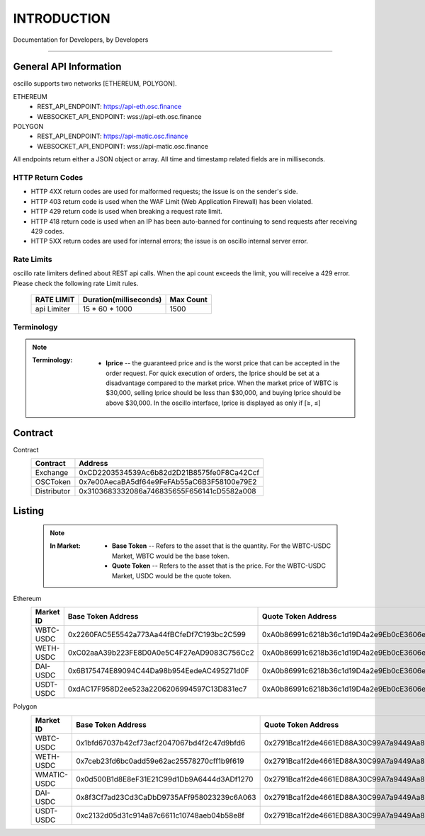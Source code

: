 INTRODUCTION
************


Documentation for Developers,
by Developers


-----



.. _general_info:

General API Information
=======================

oscillo supports two networks [ETHEREUM, POLYGON].



ETHEREUM
   - REST_API_ENDPOINT: https://api-eth.osc.finance
   - WEBSOCKET_API_ENDPOINT: wss://api-eth.osc.finance

POLYGON
   - REST_API_ENDPOINT: https://api-matic.osc.finance
   - WEBSOCKET_API_ENDPOINT: wss://api-matic.osc.finance


All endpoints return either a JSON object or array.
All time and timestamp related fields are in milliseconds.




HTTP Return Codes
-----------------

- HTTP 4XX return codes are used for malformed requests; the issue is on the sender's side.
- HTTP 403 return code is used when the WAF Limit (Web Application Firewall) has been violated.
- HTTP 429 return code is used when breaking a request rate limit.
- HTTP 418 return code is used when an IP has been auto-banned for continuing to send requests after receiving 429 codes.
- HTTP 5XX return codes are used for internal errors; the issue is on oscillo internal server error.





Rate Limits
-----------

oscillo rate limiters defined about REST api calls.
When the api count exceeds the limit, you will receive a 429 error. Please check the following rate Limit rules.

    ===================== =========================== =======================
    RATE LIMIT             Duration(milliseconds)       Max Count
    ===================== =========================== =======================
    api Limiter            15 * 60 * 1000               1500
    ===================== =========================== =======================



Terminology
-----------

.. note::
   
   :Terminology:
      .. figure:: static/lprice.png
         :align: center
         :figwidth: 100%
         :width: 200px

      * **lprice** -- the guaranteed price and is the worst price that can be accepted in the order request. For quick execution of orders, the lprice should be set at a disadvantage compared to the market price. When the market price of WBTC is $30,000, selling lprice should be less than $30,000, and buying lprice should be above $30,000. In the oscillo interface, lprice is displayed as only if [≥, ≤]


.. _contract:

Contract
========

Contract
    ===================== ====================================================== 
    Contract               Address                   
    ===================== ====================================================== 
    Exchange               0xCD2203534539Ac6b82d2D21B8575fe0F8Ca42Ccf          
    OSCToken               0x7e00AecaBA5df64e9FeFAb55aC6B3F58100e79E2  
    Distributor            0x3103683332086a746835655F656141cD5582a008         
    ===================== ====================================================== 



.. _listing:

Listing
=======

    .. note::

      :In Market:
         * **Base Token** -- Refers to the asset that is the quantity. For the WBTC-USDC Market, WBTC would be the base token.
         * **Quote Token** -- Refers to the asset that is the price. For the WBTC-USDC Market, USDC would be the quote token.


Ethereum
    ===================== ====================================================== ======================================================
    Market ID             Base Token Address                                      Quote Token Address
    ===================== ====================================================== ======================================================
    WBTC-USDC             0x2260FAC5E5542a773Aa44fBCfeDf7C193bc2C599              0xA0b86991c6218b36c1d19D4a2e9Eb0cE3606eB48
    WETH-USDC             0xC02aaA39b223FE8D0A0e5C4F27eAD9083C756Cc2              0xA0b86991c6218b36c1d19D4a2e9Eb0cE3606eB48
    DAI-USDC              0x6B175474E89094C44Da98b954EedeAC495271d0F              0xA0b86991c6218b36c1d19D4a2e9Eb0cE3606eB48
    USDT-USDC             0xdAC17F958D2ee523a2206206994597C13D831ec7              0xA0b86991c6218b36c1d19D4a2e9Eb0cE3606eB48
    ===================== ====================================================== ======================================================


Polygon
    ===================== ====================================================== ======================================================
    Market ID             Base Token Address                                      Quote Token Address
    ===================== ====================================================== ======================================================
    WBTC-USDC             0x1bfd67037b42cf73acf2047067bd4f2c47d9bfd6              0x2791Bca1f2de4661ED88A30C99A7a9449Aa84174
    WETH-USDC             0x7ceb23fd6bc0add59e62ac25578270cff1b9f619              0x2791Bca1f2de4661ED88A30C99A7a9449Aa84174
    WMATIC-USDC           0x0d500B1d8E8eF31E21C99d1Db9A6444d3ADf1270              0x2791Bca1f2de4661ED88A30C99A7a9449Aa84174
    DAI-USDC              0x8f3Cf7ad23Cd3CaDbD9735AFf958023239c6A063              0x2791Bca1f2de4661ED88A30C99A7a9449Aa84174
    USDT-USDC             0xc2132d05d31c914a87c6611c10748aeb04b58e8f              0x2791Bca1f2de4661ED88A30C99A7a9449Aa84174
    ===================== ====================================================== ======================================================

